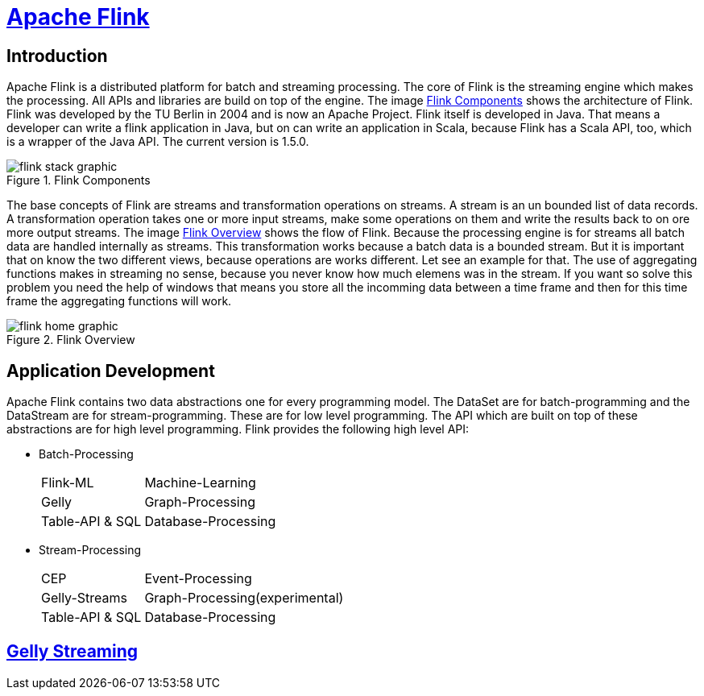 = https://flink.apache.org[Apache Flink]

== Introduction

Apache Flink is a distributed platform for batch and streaming processing.
The core of Flink is the streaming engine which makes the processing. All APIs
and libraries are build on top of the engine. The image <<#img-flink-components>>
shows the architecture of Flink. Flink was developed by the TU Berlin in 2004
and is now an Apache Project. Flink itself is developed in Java. That means a
developer can write a flink application in Java, but on can
write an application in Scala, because Flink has a Scala API, too, which is a
wrapper of the Java API. The current version is 1.5.0.

[#img-flink-components]
.Flink Components
image::./images/flink-stack-graphic.png[]

The base concepts of Flink are streams and transformation operations on streams.
A stream is an un bounded list of data records. A transformation operation takes
one or more input streams, make some operations on them and write the results
back to on ore more output streams. The image <<#img-flink-overview>> shows the
flow of Flink. Because the processing engine is for streams all batch data are
handled internally as streams. This transformation works because a batch data is
a bounded stream. But it is important that on know the two different views,
because operations are works different. Let see an example
for that. The use of aggregating functions makes in streaming no sense, because
you never know how much elemens was in the stream. If you want so solve this
problem you need the help of windows that means you store all the incomming data
between a time frame and then for this time frame the aggregating functions will
work.

[#img-flink-overview]
.Flink Overview
image::./images/flink-home-graphic.png[]

== Application Development

Apache Flink contains two data abstractions one for every programming model.
The DataSet are for batch-programming and the DataStream are for
stream-programming. These are for low level programming. The API which are built
on top of these abstractions are for high level programming. Flink provides the
following high level API:

* Batch-Processing
[horizontal]
Flink-ML:: Machine-Learning
Gelly:: Graph-Processing
Table-API & SQL:: Database-Processing
* Stream-Processing
[horizontal]
CEP:: Event-Processing
Gelly-Streams:: Graph-Processing(experimental)
Table-API & SQL:: Database-Processing

== https://github.com/vasia/gelly-streaming[Gelly Streaming]

